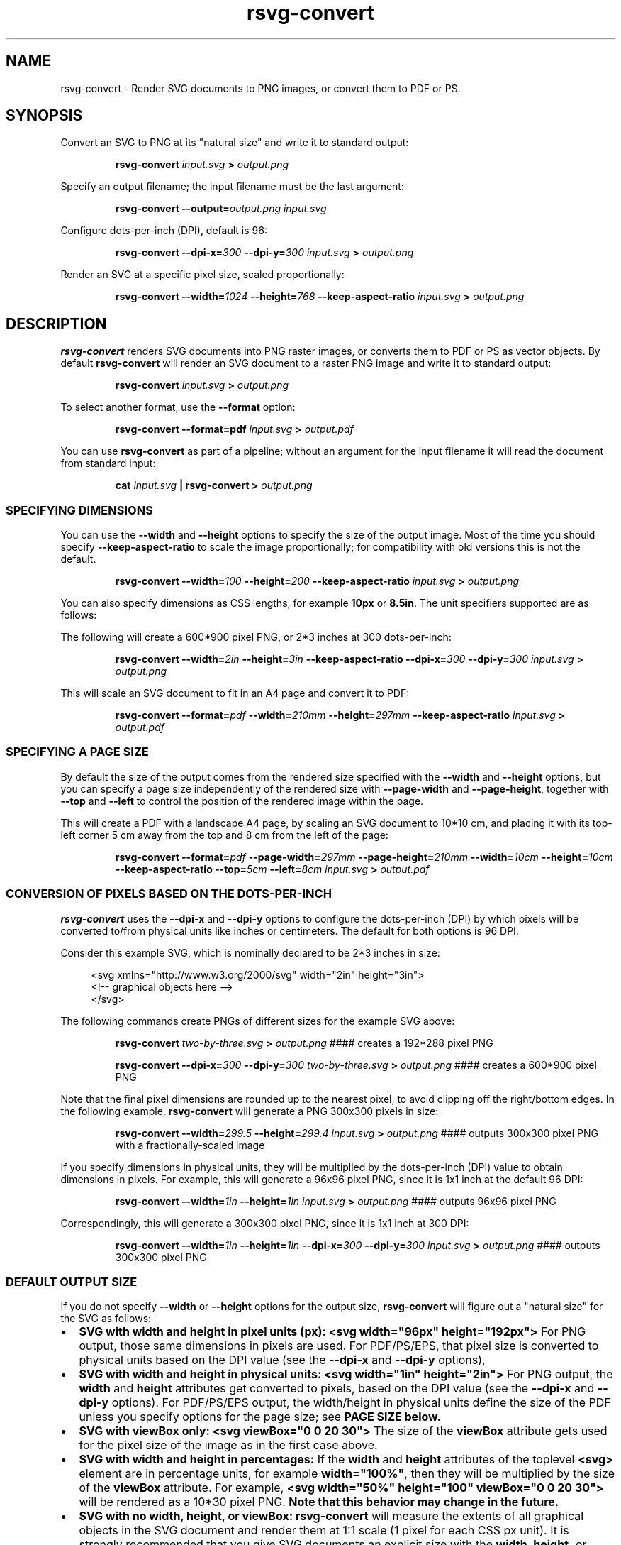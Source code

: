 .\" -*- fill-column:100 -*-
.TH rsvg-convert 1
.SH NAME
rsvg-convert \- Render SVG documents to PNG images, or convert them to PDF or PS.
.SH SYNOPSIS
Convert an SVG to PNG at its "natural size" and write it to standard output:
.P
.RS
.B rsvg-convert
.I input.svg
.B >
.I output.png
.RE
.P
Specify an output filename; the input filename must be the last argument:
.P
.RS
.B rsvg-convert
.BI --output= output.png
.I input.svg
.RE
.P
Configure dots-per-inch (DPI), default is 96:
.P
.RS
.B rsvg-convert
.BI --dpi-x= 300
.BI --dpi-y= 300
.I input.svg
.B >
.I output.png
.RE
.P
Render an SVG at a specific pixel size, scaled proportionally:
.P
.RS
.B rsvg-convert
.BI --width= 1024
.BI --height= 768
.B --keep-aspect-ratio
.I input.svg
.B >
.I output.png
.RE
.P

.SH DESCRIPTION
.BR rsvg-convert
renders SVG documents into PNG raster images, or converts them to PDF or PS as vector objects.
By default
.BR rsvg-convert
will render an SVG document to a raster PNG image and write it to standard output:
.P
.RS
.B rsvg-convert
.I input.svg
.B >
.I output.png
.RE
.P
To select another format, use the
.B --format
option:
.P
.RS
.B rsvg-convert --format=pdf
.I input.svg
.B >
.I output.pdf
.RE
.P
You can use
.BR rsvg-convert
as part of a pipeline; without an argument for the input filename it will read the document from standard input:
.P
.RS
.B cat
.I input.svg
.B |
.B rsvg-convert
.B >
.I output.png
.RE
.P
.SS SPECIFYING DIMENSIONS
You can use the
.B --width
and
.B --height
options to specify the size of the output image.  Most of the time you should specify
.B --keep-aspect-ratio
to scale the image proportionally; for compatibility with old versions this is not the default.
.P
.RS
.B rsvg-convert
.BI --width= 100
.BI --height= 200
.B --keep-aspect-ratio
.I input.svg
.B >
.I output.png
.RE
.P
You can also specify dimensions as CSS lengths, for example
.B 10px
or \"
.BR 8.5in .
The unit specifiers supported are as follows:
.RS
.TS
tab (@);
l lx.
px@T{
pixels (the unit specifier can be omitted)
T}
in@T{
inches
T}
cm@T{
centimeters
T}
mm@T{
millimeters
T}
pt@T{
points, 1/72 inch
T}
pc@T{
picas, 1/6 inch
T}
.TE
.RE
.P
The following will create a 600*900 pixel PNG, or 2*3 inches at 300 dots-per-inch:
.P
.RS
.B rsvg-convert
.BI --width= 2in
.BI --height= 3in
.B --keep-aspect-ratio
.BI --dpi-x= 300
.BI --dpi-y= 300
.I input.svg
.B >
.I output.png
.RE
.P
This will scale an SVG document to fit in an A4 page and convert it to PDF:
.P
.RS
.B rsvg-convert
.BI --format= pdf
.BI --width= 210mm
.BI --height= 297mm
.B --keep-aspect-ratio
.I input.svg
.B >
.I output.pdf
.RE
.P

.SS SPECIFYING A PAGE SIZE
By default the size of the output comes from the rendered size specified with the
.B --width
and
.B --height
options, but you can specify a page size independently of the rendered size with
.B --page-width
and
.BR --page-height ,
together with
.B --top
and
.B --left
to control the position of the rendered image within the page.

This will create a PDF with a landscape A4 page, by scaling an SVG document to 10*10\ cm, and
placing it with its top-left corner 5\ cm away from the top and 8\ cm from the left of the page:
.P
.RS
.B rsvg-convert
.BI --format= pdf
.BI --page-width= 297mm
.BI --page-height= 210mm
.BI --width= 10cm
.BI --height= 10cm
.B --keep-aspect-ratio
.BI --top= 5cm
.BI --left= 8cm
.I input.svg
.B >
.I output.pdf
.RE
.P

.SS CONVERSION OF PIXELS BASED ON THE DOTS-PER-INCH
.B rsvg-convert
uses the
.B --dpi-x
and
.B --dpi-y
options to configure the dots-per-inch (DPI) by which pixels will be converted to/from physical units like inches or centimeters.  The default for both options is 96\ DPI.

Consider this example SVG, which is nominally declared to be 2*3 inches in size:
.P
.in +4n
.EX
<svg xmlns="http://www.w3.org/2000/svg" width="2in" height="3in">
  <!-- graphical objects here -->
</svg>
.EE
.in
.P
The following commands create PNGs of different sizes for the example SVG above:
.P
.RS
.B rsvg-convert
.I two-by-three.svg
.B >
.I output.png
#### creates a 192*288\ pixel PNG
.P
.B rsvg-convert
.BI --dpi-x= 300
.BI --dpi-y= 300
.I two-by-three.svg
.B >
.I output.png
#### creates a 600*900\ pixel PNG
.RE
.P

Note that the final pixel dimensions are rounded up to the nearest pixel, to avoid
clipping off the right/bottom edges.  In the following example,
.B rsvg-convert
will generate a PNG 300x300 pixels in size:
.P
.RS
.B rsvg-convert
.BI --width= 299.5
.BI --height= 299.4
.I input.svg
.B >
.I output.png
#### outputs 300x300 pixel PNG with a fractionally-scaled image
.RE
.P
If you specify dimensions in physical units, they will be multiplied by the dots-per-inch (DPI) value to obtain
dimensions in pixels.  For example, this will generate a 96x96 pixel PNG, since it is 1x1 inch at the default 96\ DPI:
.P
.RS
.B rsvg-convert
.BI --width= 1in
.BI --height= 1in
.I input.svg
.B >
.I output.png
#### outputs 96x96 pixel PNG
.RE
.P
Correspondingly, this will generate a 300x300 pixel PNG, since it is 1x1 inch at 300 DPI:
.P
.RS
.B rsvg-convert
.BI --width= 1in
.BI --height= 1in
.BI --dpi-x= 300
.BI --dpi-y= 300
.I input.svg
.B >
.I output.png
#### outputs 300x300 pixel PNG
.RE

.SS DEFAULT OUTPUT SIZE
If you do not specify
.B --width
or
.B --height
options for the output size,
.BR rsvg-convert
will figure out a "natural size" for the SVG as follows:
.IP \(bu 2
.B SVG with width and height in pixel units (px):
.B <svg\ width="96px"\ height="192px">
For PNG output, those same dimensions in pixels are used.  For PDF/PS/EPS, that pixel size is
converted to physical units based on the DPI value (see the
.B --dpi-x
and
.B --dpi-y
options),
.IP \(bu 2
.B SVG with width and height in physical units:
.B <svg\ width="1in"\ height="2in">
For PNG output, the
.B width
and
.B height
attributes get converted to pixels, based on the DPI value (see the
.B --dpi-x
and
.B --dpi-y
options).  For PDF/PS/EPS output, the width/height in physical units define the size of the PDF
unless you specify options for the page size; see
.B "PAGE SIZE" below.
.IP \(bu 2
.B SVG with viewBox only:
.B <svg viewBox="0 0 20 30">
The size of the
.B viewBox
attribute gets used for the pixel size of the image as in the first case above.
.IP \(bu 2
.B SVG with width and height in percentages:
If the
.B width
and
.B height
attributes of the toplevel
.B <svg>
element are in percentage units, for example
.BR width="100%" ,
then they will be multiplied by the size of the
.B viewBox
attribute.  For example,
.B <svg width="50%" height="100" viewBox="0 0 20 30">
will be rendered as a 10*30\ pixel PNG.
.B Note that this behavior may change in the future.
.IP \(bu 2
.B SVG with no width, height, or viewBox:
.B rsvg-convert
will measure the extents of all graphical objects in the SVG document and render them at 1:1 scale
(1\ pixel for each CSS\ px\ unit).  It is strongly recommended that you give SVG documents an
explicit size with the
.B width, height,
or
.B viewBox
attributes.

.SS PAGE SIZE
To define the size of the output media independently of the scaled size of the document, use both the
.B --page-width
and
.B --page-height
options at the same time.  The following scales an SVG to 2*3 inches and places it in an US Letter page, as a PDF:
.P
.RS
.B rsvg-convert
.BI --format= pdf
.BI --width= 2in
.BI --height= 3in
.B --keep-aspect-ratio
.BI --page-width= 8.5in
.BI --page-height= 11in
.I input.svg
.B >
.I output.pdf
.RE
.P

.SS BACKGROUND COLOR
You can use the
.B --background-color
option (
.B -b
for short) to specify the backgroung color that will appear in parts of the image that would otherwise
be transparent.  This option accepts the same syntax as the CSS
.B color
property, so you can use
.B #rrggbb
syntax or CSS named colors like
.BR white .

.P
.RS
.B rsvg-convert
.BI --background-color= white
.I input.svg
.B >
.I output.png
#### opaque white
.RE
.P
.RS
.P
.B rsvg-convert
.B -b
.I '#ff000080'
.I input.svg
.B >
.I output.png
#### translucent red - use shell quotes so the # is not interpreted as a comment
.RE

.SS SELECTING A LANGUAGE FOR MULTI-LANGUAGE SVG

An SVG document can use the
.B <switch>
element and children with the
.B systemLanguage
attribute to provide different content depending on the user's language.  For example:
.P
.in +4n
.EX
<svg xmlns="http://www.w3.org/2000/svg" width="200" height="100">
  <rect width="200" height="100" fill="white"/>
  <g transform="translate(30, 30)" font-size="20">
    <switch allowReorder="yes">
      <text systemLanguage="es">Español</text>
      <text systemLanguage="de">Deutsch</text>
      <text systemLanguage="fr">Français</text>
      <text>English fallback</text>
    </switch>
  </g>
</svg>
.EE
.in
.P
You can use the
.B --accept-language
option to select which language to use when rendering.  This option accepts strings formatted like
an HTTP Accept-Language header, which is a comma-separated list of BCP47 language tags:
https://www.rfc-editor.org/info/bcp47

.P
.RS
.B rsvg-convert
.BI --accept-language= es-MX
.I input.svg
.B >
.I output.png
#### selects Mexican Spanish; renders "Español".
.RE
.P

.SS USER STYLESHEET

You can include an extra CSS stylesheet to be used when rendering an SVG document with the
.B --stylesheet
option.  The stylesheet will have the CSS user origin, while styles declared in the SVG document
will have the CSS author origin.  This means your extra stylesheet's styles will override or augment
the ones in the document, unless the document has
.B !important
in its styles.
.P
.RS
.B rsvg-convert
.BI --stylesheet= extra-styles.css
.I input.svg
.B >
.I output.png
.RE
.P

For example, if this is
.IR input.svg :
.P
.in +4n
.EX
 <svg xmlns="http://www.w3.org/2000/svg" width="100" height="100">
   <rect width="200" height="100" fill="white"/>

   <rect class="recolorable" x="10" y="10" width="50" height="50" fill="red"/>

   <text x="10" y="80" font-size="20" fill="currentColor">Hello</text>
 </svg>
.EE
.in
.P
And this is
.IR extra-styles.css :
.P
.in +4n
.EX
 \.recolorable { fill: blue; }

 * { color: green; }
.EE
.in
.P
Then the PNG created by the command above will have these elements:
.IP \(bu 2
A blue square instead of a red one, because of the selector for the the
.B recolorable
class.
.IP \(bu 2
Text in green, since a fill with
.B currentColor
gets substituted to the value of the
.B color
property, and the
.B *
selector applies to all elements.


.SH OPTIONS

.SS GENERAL OPTIONS
.TP
.I "\-f \-\-format [png, pdf, ps, eps, svg]"
Output format for the rendered document.  Default is png.
.TP
.I "\-o \-\-output filename"
Specify the output filename.  If unspecified, outputs to standard output.
.TP
.I "\-v \-\-version"
Display what version of rsvg-convert you are running.
.TP
.I "\-\-help"
Display a summary of usage and options.

.SS CHANGING THE OUTPUT SIZE
.TP
.I "\-\-page-width length \-\-page-height length"
Page size of the output document; both options must be used together.  The default is to use the image's
width and height as modified by the options below.
.TP
.I "\-w \-\-width length"
Width of the rendered image.  If unspecified, the natural width of the image is used
as the default.  See the section "SPECIFYING DIMENSIONS" above for details.
.TP
.I "\-h \-\-height integer"
Height of the rendered image.  If unspecified, the natural height of the image is used
as the default.  See the section "SPECIFYING DIMENSIONS" above for details.
.TP
.I "\-a \-\-keep-aspect-ratio"
Specify that the aspect ratio is to be preserved, i.e. the image is scaled proportionally to fit in the
.B --width
and
.BR --height \.
If not specified, aspect ratio will not be preserved.

.TP
.I "\-d \-\-dpi-x number"
Set the X resolution of the image in pixels per inch.  Default is 96\ DPI.
.TP
.I "\-p \-\-dpi-y number"
Set the Y resolution of the image in pixels per inch.  Default is 96\ DPI.
.TP
.I "\-x \-\-x\-zoom number"
Horizontal scaling factor.  Default is 1.0.
.TP
.I "\-y \-\-y\-zoom number"
Vertical factor factor.  Default is 1.0.
.TP
.I "\-z \-\-zoom number"
Horizontal and vertical scaling factor.  Default is 1.0.

.SS CONTROLLING THE RENDERED APPEARANCE
.TP
.I "\-b \-\-background-color [black, white, #abccee, #aaa...]"
Specify the background color.  If unspecified, none is used as the default; this will create
transparent PNGs, or PDF/PS/EPS without a special background.
.TP
.I "\-s \-\-stylesheet filename.css"
Filename of a custom CSS stylesheet.
.TP
.I "\-l \-\-accept-language [es-MX,fr,en]"
Specify which languages will be used for SVG documents with multiple languages.  The string is
formatted like an HTTP Accept-Language header, which is a comma-separated list of BCP47 language
tags: https://www.rfc-editor.org/info/bcp47.  The default is to use the language specified by
environment variables; see the section "ENVIRONMENT VARIABLES" below.

.SS OPTIONS SPECIFIC TO PDF/PS/EPS OUTPUT
.TP
.I "\-\-keep-image-data"
Include the original, compressed images in the final output, rather than uncompressed RGB data. This
is the default behavior for PDF and (E)PS output.
.TP
.I "\-\-no-keep-image-data"
Do not include the original, compressed images but instead embed uncompressed RGB date in PDF or
(E)PS output. This will most likely result in larger documents that are slower to read.

.SS MISCELLANEOUS
.TP
.I "\-i \-\-export-id object-id"
Allows to specify an SVG object that should be exported based on its XML id.  If not specified, all
objects will be exported.
.TP
.I "\-u \-\-unlimited"
The XML parser has some guards designed to mitigate large CPU or memory consumption in the face of
malicious documents.  It may also refuse to resolve data: URIs used to embed image data.  If you are
running into such issues when converting a SVG, this option allows to turn off these guards.

.SH ENVIRONMENT VARIABLES
.TP
.I "SOURCE_DATE_EPOCH"
If the selected output format is PDF, this variable can be used to control the CreationDate in the
PDF file.  This is useful for reproducible output.  The environment variable must be set to a
decimal number corresponding to a UNIX timestamp, defined as the number of seconds, excluding leap
seconds, since 01 Jan 1970 00:00:00 UTC.  The specification for this can be found at
https://reproducible-builds.org/specs/source-date-epoch/
.TP
.I System language
Unless the
.B --accept-language
option is specified, the default is to use the system's environment to detect the user's preferred
language.  This consults the environment variables
.IR LANGUAGE ,
.IR LC_ALL ,
.IR LC_MESSAGES ,
and
.IR LANG .

.SH MORE INFORMATION

https://gitlab.gnome.org/GNOME/librsvg

https://wiki.gnome.org/Projects/LibRsvg

http://www.w3.org/TR/SVG11/

http://www.w3.org/TR/SVG2

http://www.gnome.org/

.SH "AUTHORS"
Dom Lachowicz (cinamod@hotmail.com), Caleb Moore (c.moore@student.unsw.edu.au), Federico
Mena-Quintero (federico@gnome.org), and a host of others.
